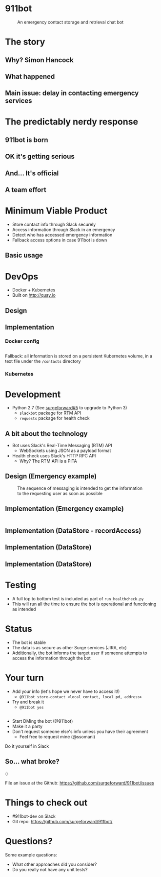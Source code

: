 #+REVEAL_ROOT: https://cdnjs.cloudflare.com/ajax/libs/reveal.js/3.3.0
#+OPTIONS: toc:nil reveal_title_slide:nil num:nil
#+REVEAL_PLUGINS: (highlight notes)
#+REVEAL_THEME: solarized

# Needed to not show figure numbers
#+REVEAL_EXTRA_CSS: ./stylesheet.css

* 911bot
  :PROPERTIES:
  :CUSTOM_ID: first-slide
  :END:
#+CAPTION: An emergency contact storage and retrieval chat bot
[[./logo.png]]

* The story

** Why? Simon Hancock
   #+ATTR_HTML: :height 400px
   [[./simon.jpg]]
   
** What happened
   #+ATTR_HTML: :height 500px
   [[./mattsemail.png]]

** Main issue: delay in contacting emergency services

* The predictably nerdy response 

** 911bot is born
   [[./911bot_born.png]]
   [[./911botdev.png]]

** OK it's getting serious
   [[./mvp_stories.png]]

** And... It's official
   [[./github.png]]

** A team effort

* Minimum Viable Product
  + Store contact info through Slack securely
  + Access information through Slack in an emergency
  + Detect who has accessed emergency information
  + Fallback access options in case 911bot is down

** Basic usage
   [[./usage.png]]

* DevOps

   + Docker + Kubernetes
   + Built on http://quay.io

** Design
   [[../deployment.png]]
 
** Implementation 

*** Docker config

    #+CAPTION: @cwspear
    #+INCLUDE: "../Dockerfile" src dockerfile
    Fallback: all information is stored on a persistent Kubernetes volume, in a
    text file under the ~/contacts~ directory
*** Kubernetes
   
    #+CAPTION: @jmartin2 and @shrabok
    #+INCLUDE: ./kubeconfig.yaml src yaml :lines "35-43"
    #+INCLUDE: ./kubeconfig.yaml src yaml :lines "47-50"
    #+INCLUDE: ./kubeconfig.yaml src yaml :lines "56-60"

* Development
  + Python 2.7 (See [[https://github.com/surgeforward/911bot/issues/5][surgeforward#5]] to upgrade to Python 3)
    + ~slackbot~ package for RTM API
    + ~requests~ package for health check
** A bit about the technology

   + Bot uses Slack's Real-Time Messaging (RTM) API
     + WebSockets using JSON as a payload format
   + Health check uses Slack's HTTP RPC API
     + Why? The RTM API is a PITA
** Design (Emergency example)

   #+CAPTION: The sequence of messaging is intended to get the information to the requesting user as soon as possible
   [[../dynamic_emergency.png]]

** Implementation (Emergency example)

   #+INCLUDE: "../bot/plugins.py" src python :lines "70-85" 

** Implementation (DataStore - recordAccess)
   #+INCLUDE: ../bot/store.py src python :lines "44-48"
** Implementation (DataStore)
   #+INCLUDE: ../bot/store.py src python :lines "11-14"
   #+INCLUDE: ../bot/store.py src python :lines "15-27"

** Implementation (DataStore)
   #+INCLUDE: ../bot/store.py src python :lines "28-40"

* Testing 

  + A full top to bottom test is included as part of ~run_healthcheck.py~
  + This will run all the time to ensure the bot is operational and functioning
    as intended

* Status

  + The bot is stable
  + The data is as secure as other Surge services (JIRA, etc)
  + Additionally, the bot informs the target user if someone attempts to access
    the information through the bot

* Your turn

  + Add your info (let's hope we never have to access it!)
    + ~@911bot store-contact <local contact, local pd, address>~
  + Try and break it
    + ~@911bot yes~

  
** 
   [[./live.gif]]

   + Start DMing the bot (@911bot)
   + Make it a party
   + Don't request someone else's info unless you have their agreement
     + Feel free to request mine (@ssomani)
   #+BEGIN_NOTES
   Do it yourself in Slack
   #+END_NOTES 

** So... what broke?

   :)

   File an issue at the Github: https://github.com/surgeforward/911bot/issues

* Things to check out
  + #911bot-dev on Slack
  + Git repo: https://github.com/surgeforward/911bot/
    
* Questions?
  Some example questions:
  + What other approaches did you consider?
  + Do you really not have any unit tests?
